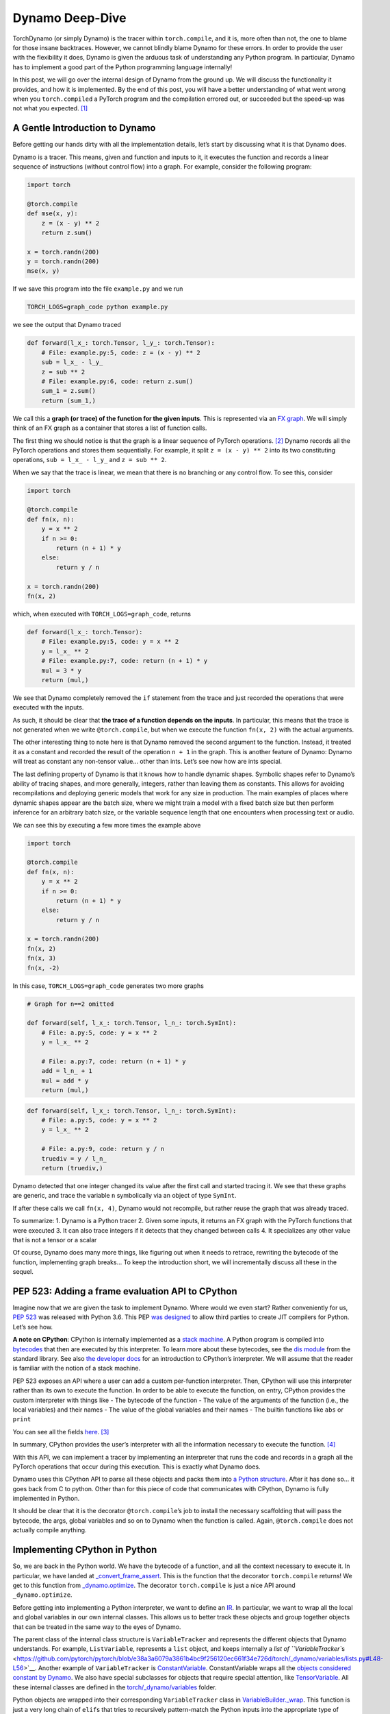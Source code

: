 .. _torch.compiler_dynamo_deepdive:

Dynamo Deep-Dive
================

TorchDynamo (or simply Dynamo) is the tracer within ``torch.compile``,
and it is, more often than not, the one to blame for those insane
backtraces. However, we cannot blindly blame Dynamo for these errors. In
order to provide the user with the flexibility it does, Dynamo is given
the arduous task of understanding any Python program. In particular,
Dynamo has to implement a good part of the Python programming language
internally!

In this post, we will go over the internal design of Dynamo from the
ground up. We will discuss the functionality it provides, and how it is
implemented. By the end of this post, you will have a better
understanding of what went wrong when you ``torch.compiled`` a PyTorch
program and the compilation errored out, or succeeded but the speed-up
was not what you expected. [1]_

A Gentle Introduction to Dynamo
-------------------------------

Before getting our hands dirty with all the implementation details,
let’s start by discussing what it is that Dynamo does.

Dynamo is a tracer. This means, given and function and inputs to it, it
executes the function and records a linear sequence of instructions
(without control flow) into a graph. For example, consider the following
program:

.. code:: python

   import torch

   @torch.compile
   def mse(x, y):
       z = (x - y) ** 2
       return z.sum()

   x = torch.randn(200)
   y = torch.randn(200)
   mse(x, y)

If we save this program into the file ``example.py`` and we run

.. code:: bash

   TORCH_LOGS=graph_code python example.py

we see the output that Dynamo traced

.. code:: python

   def forward(l_x_: torch.Tensor, l_y_: torch.Tensor):
       # File: example.py:5, code: z = (x - y) ** 2
       sub = l_x_ - l_y_
       z = sub ** 2
       # File: example.py:6, code: return z.sum()
       sum_1 = z.sum()
       return (sum_1,)

We call this a **graph (or trace) of the function for the given
inputs**. This is represented via an `FX
graph <https://pytorch.org/docs/stable/fx.html>`__. We will simply think
of an FX graph as a container that stores a list of function calls.

The first thing we should notice is that the graph is a linear sequence
of PyTorch operations. [2]_ Dynamo records all the PyTorch operations
and stores them sequentially. For example, it split ``z = (x - y) ** 2``
into its two constituting operations, ``sub = l_x_ - l_y_`` and
``z = sub ** 2``.

When we say that the trace is linear, we mean that there is no branching
or any control flow. To see this, consider

.. code:: python

   import torch

   @torch.compile
   def fn(x, n):
       y = x ** 2
       if n >= 0:
           return (n + 1) * y
       else:
           return y / n

   x = torch.randn(200)
   fn(x, 2)

which, when executed with ``TORCH_LOGS=graph_code``, returns

.. code:: python

   def forward(l_x_: torch.Tensor):
       # File: example.py:5, code: y = x ** 2
       y = l_x_ ** 2
       # File: example.py:7, code: return (n + 1) * y
       mul = 3 * y
       return (mul,)

We see that Dynamo completely removed the ``if`` statement from the
trace and just recorded the operations that were executed with the
inputs.

As such, it should be clear that **the trace of a function depends on
the inputs**. In particular, this means that the trace is not generated
when we write ``@torch.compile``, but when we execute the function
``fn(x, 2)`` with the actual arguments.

The other interesting thing to note here is that Dynamo removed the
second argument to the function. Instead, it treated it as a constant
and recorded the result of the operation ``n + 1`` in the graph. This is
another feature of Dynamo: Dynamo will treat as constant any non-tensor
value… other than ints. Let’s see now how are ints special.

The last defining property of Dynamo is that it knows how to handle
dynamic shapes. Symbolic shapes refer to Dynamo’s ability of tracing
shapes, and more generally, integers, rather than leaving them as
constants. This allows for avoiding recompilations and deploying generic
models that work for any size in production. The main examples of places
where dynamic shapes appear are the batch size, where we might train a
model with a fixed batch size but then perform inference for an
arbitrary batch size, or the variable sequence length that one
encounters when processing text or audio.

We can see this by executing a few more times the example above

.. code:: python

   import torch

   @torch.compile
   def fn(x, n):
       y = x ** 2
       if n >= 0:
           return (n + 1) * y
       else:
           return y / n

   x = torch.randn(200)
   fn(x, 2)
   fn(x, 3)
   fn(x, -2)

In this case, ``TORCH_LOGS=graph_code`` generates two more graphs

.. code:: python

   # Graph for n==2 omitted

   def forward(self, l_x_: torch.Tensor, l_n_: torch.SymInt):
       # File: a.py:5, code: y = x ** 2
       y = l_x_ ** 2

       # File: a.py:7, code: return (n + 1) * y
       add = l_n_ + 1
       mul = add * y
       return (mul,)

.. code:: python

   def forward(self, l_x_: torch.Tensor, l_n_: torch.SymInt):
       # File: a.py:5, code: y = x ** 2
       y = l_x_ ** 2

       # File: a.py:9, code: return y / n
       truediv = y / l_n_
       return (truediv,)

Dynamo detected that one integer changed its value after the first call
and started tracing it. We see that these graphs are generic, and trace
the variable ``n`` symbolically via an object of type ``SymInt``.

If after these calls we call ``fn(x, 4)``, Dynamo would not recompile,
but rather reuse the graph that was already traced.

To summarize: 1. Dynamo is a Python tracer 2. Given some inputs, it
returns an FX graph with the PyTorch functions that were executed 3. It
can also trace integers if it detects that they changed between calls 4.
It specializes any other value that is not a tensor or a scalar

Of course, Dynamo does many more things, like figuring out when it needs
to retrace, rewriting the bytecode of the function, implementing graph
breaks… To keep the introduction short, we will incrementally discuss
all these in the sequel.

PEP 523: Adding a frame evaluation API to CPython
-------------------------------------------------

Imagine now that we are given the task to implement Dynamo. Where would
we even start? Rather conveniently for us, `PEP
523 <https://peps.python.org/pep-0523/>`__ was released with Python 3.6.
This PEP `was
designed <https://peps.python.org/pep-0523/#a-jit-for-cpython>`__ to
allow third parties to create JIT compilers for Python. Let’s see how.

**A note on CPython**: CPython is internally implemented as a `stack
machine <https://en.wikipedia.org/wiki/Stack_machine>`__. A Python
program is compiled into
`bytecodes <https://en.wikipedia.org/wiki/Bytecode>`__ that then are
executed by this interpreter. To learn more about these bytecodes, see
the `dis module <https://docs.python.org/3/library/dis.html>`__ from the
standard library. See also `the developer
docs <https://devguide.python.org/internals/interpreter/>`__ for an
introduction to CPython’s interpreter. We will assume that the reader is
familiar with the notion of a stack machine.

PEP 523 exposes an API where a user can add a custom per-function
interpreter. Then, CPython will use this interpreter rather than its own
to execute the function. In order to be able to execute the function, on
entry, CPython provides the custom interpreter with things like - The
bytecode of the function - The value of the arguments of the function
(i.e., the local variables) and their names - The value of the global
variables and their names - The builtin functions like ``abs`` or
``print``

You can see all the fields
`here <https://github.com/pytorch/pytorch/blob/e891a3bba9f05697d72776f6e89347231a141f03/torch/csrc/dynamo/eval_frame.c#L50-L59>`__. [3]_

In summary, CPython provides the user’s interpreter with all the
information necessary to execute the function. [4]_

With this API, we can implement a tracer by implementing an interpreter
that runs the code and records in a graph all the PyTorch operations
that occur during this execution. This is exactly what Dynamo does.

Dynamo uses this CPython API to parse all these objects and packs them
into `a Python
structure <https://github.com/pytorch/pytorch/blob/e891a3bba9f05697d72776f6e89347231a141f03/torch/csrc/dynamo/eval_frame.c#L93-L108>`__.
After it has done so… it goes back from C to python. Other than for this
piece of code that communicates with CPython, Dynamo is fully
implemented in Python.

It should be clear that it is the decorator ``@torch.compile``\ ’s job
to install the necessary scaffolding that will pass the bytecode, the
args, global variables and so on to Dynamo when the function is called.
Again, ``@torch.compile`` does not actually compile anything.

Implementing CPython in Python
------------------------------

So, we are back in the Python world. We have the bytecode of a function,
and all the context necessary to execute it. In particular, we have
landed at
`_convert_frame_assert <https://github.com/pytorch/pytorch/blob/b6df8414601e1e086e830ca9e919e7fdc8874e71/torch/_dynamo/convert_frame.py#L272-L274>`__.
This is the function that the decorator ``torch.compile`` returns! We
get to this function from
`_dynamo.optimize <https://github.com/pytorch/pytorch/blob/b6df8414601e1e086e830ca9e919e7fdc8874e71/torch/_dynamo/eval_frame.py#L715-L727>`__.
The decorator ``torch.compile`` is just a nice API around
``_dynamo.optimize``.

Before getting into implementing a Python interpreter, we want to define
an `IR <https://en.wikipedia.org/wiki/Intermediate_representation>`__.
In particular, we want to wrap all the local and global variables in our
own internal classes. This allows us to better track these objects and
group together objects that can be treated in the same way to the eyes
of Dynamo.

The parent class of the internal class structure is ``VariableTracker``
and represents the different objects that Dynamo understands. For
example, ``ListVariable``, represents a ``list`` object, and keeps
internally a `list of
``VariableTracker``\ s <https://github.com/pytorch/pytorch/blob/e38a3a6079a3861b4bc9f256120ec661f34e726d/torch/_dynamo/variables/lists.py#L48-L56>`__.
Another example of ``VariableTracker`` is
`ConstantVariable <https://github.com/pytorch/pytorch/blob/83c0763dda1f93c6cf552ba88260a0dc7a3ecb70/torch/_dynamo/variables/constant.py#L30>`__.
ConstantVariable wraps all the `objects considered constant by
Dynamo <https://github.com/pytorch/pytorch/blob/83c0763dda1f93c6cf552ba88260a0dc7a3ecb70/torch/_dynamo/variables/constant.py#L98-L107>`__.
We also have special subclasses for objects that require special
attention, like
`TensorVariable <https://github.com/pytorch/pytorch/blob/83c0763dda1f93c6cf552ba88260a0dc7a3ecb70/torch/_dynamo/variables/tensor.py#L68-L69>`__.
All these internal classes are defined in the
`torch/_dynamo/variables <https://github.com/pytorch/pytorch/tree/83c0763dda1f93c6cf552ba88260a0dc7a3ecb70/torch/_dynamo/variables>`__
folder.

Python objects are wrapped into their corresponding ``VariableTracker``
class in
`VariableBuilder._wrap <https://github.com/pytorch/pytorch/blob/83c0763dda1f93c6cf552ba88260a0dc7a3ecb70/torch/_dynamo/variables/builder.py#L365>`__.
This function is just a very long chain of ``elif``\ s that tries to
recursively pattern-match the Python inputs into the appropriate type of
``VariableTracker``.

**Debugging tip**. When we get unexpected results from dynamo, it is
sometimes caused by the builder. If the logic of the builder is wrong,
sometimes Dynamo may wrap a variable in the incorrect
``VariableTracker`` type, and this may cause issues later on. It is
rather useful to have a look at the ``VariableTracker`` types that
appear in the errors, and the ``VariableTracker`` method that throws the
exception when you encounter a Dynamo error. In particular, sometimes we
find that an object is tracked as a ``UserDefinedObjectVariable`` (this
is Dynamo’s catch-all class), when it should have been tracked as
something more specific. In these cases, the ``SourceBuilder.__call__``
logic is often to blame.

**Debugging tip**. When running a program with ``TORCH_LOGS=dynamo``,
one of the artifacts that are printed out is lines of the form

::

   TRACE LOAD_GLOBAL y [TorchInGraphFunctionVariable(<built-in method any>), TensorVariable()]

This is the bytecode for the original program and the state of the stack
at that point. This is very useful to find where an object was not
traced into the right ``VariableTracker``.

Ok, so we have an IR for our tracer, now we *just* need to reimplement
CPython’s stack machine. This is implemented by
`InstructorTranslatorBase <https://github.com/pytorch/pytorch/blob/69f112d5867f785a3a090a0c6d6644ae047033ac/torch/_dynamo/symbolic_convert.py#L576-L594>`__
in
`symbolic_convert.py <https://github.com/pytorch/pytorch/blob/69f112d5867f785a3a090a0c6d6644ae047033ac/torch/_dynamo/symbolic_convert.py>`__.

``InstructionTranslatorBase`` has about 200 methods, implementing almost
all of Python bytecodes. As an example, we can see the implementation of
``BUILD_LIST``

.. code:: python

   def BUILD_LIST(self, inst):
       items = self.popn(inst.argval)
       self.push(ListVariable(items, mutable_local=MutableLocal()))

This is the bytecode generated by constructions like ``l = [2, 3, 4]``.
In this case, since there are three elements, the generated bytecode is
``BUILD_LIST 3``. This means that we pop the top ``3`` elements of the
stack and push a new list object to the top of the stack formed by these
three elements.

Generating the Output Graph
---------------------------

With a way to symbolically execute Python code, we are set to extract
the PyTorch operations that happen during the symbolic execution of a
program given some inputs. This is implemented in Dynamo via the
`OutputGraph <https://github.com/pytorch/pytorch/blob/69f112d5867f785a3a090a0c6d6644ae047033ac/torch/_dynamo/output_graph.py#L221-L230>`__
object. The ``OutputGraph`` object is `bound to an
``InstructionTranslator``
object <https://github.com/pytorch/pytorch/blob/69f112d5867f785a3a090a0c6d6644ae047033ac/torch/_dynamo/symbolic_convert.py#L2060-L2071>`__
and it tracks all the data necessary to create the FX graph which will
be returned by Dynamo.

All the inputs and intermediary elements of the FX graph are
``fx.Node``\ s. In Dynamo, ``fx.Node``\ s are wrapped in
``fx.Proxy``\ s. ``fx.Proxy``\ s are used to build the FX graph.
In particular, they record every PyTorch operation performed on them
into the graph. You can can create a new operation to be added to
the graph by calling `create_proxy <https://github.com/pytorch/pytorch/blob/fb80f05ee2e1cba17892980701bfd5dbce58349f/torch/_dynamo/output_graph.py#L430-L431>`__.
Then, we can add it to the graph through the function
`wrap_fx_proxy <https://github.com/pytorch/pytorch/blob/fb80f05ee2e1cba17892980701bfd5dbce58349f/torch/_dynamo/variables/builder.py#L1311>`__.

A graph stores operations on tensors… and operations on symbolic
integers. We will discuss symbolic integers later on, but first we will
discuss how Dynamo addresses a rather important correctness issue.

.. _making-dynamo-sound-guards:

Making Dynamo Sound: Guards
---------------------------

At this point, we have a way to trace programs completely disregarding control flow.
And for that, we have reimplemented all of CPython… If this sounds like a bit of an
overkill, that is because it is.
`torch.jit.trace <https://pytorch.org/docs/stable/generated/torch.jit.trace.html>`__
already implements this without all this machinery, so what gives?

The issue with ``torch.jit.trace``, as it is warned in its docs, is that
it just works if the traced program is not data dependent. In other
words, it will just work if the program itself is linear. This means
writing our program without using if-elses, for-while loops, exceptions.
Even more, none of the libraries that we use can use any control flow!
All in all, not using control flow in a language as dynamic as Python
is, in fact, a huge constraint.

JAX solves this problem by always retracing and caching the graph after
retracing. Dynamo, on the other hand, uses guards to avoid retracing the
whole program every time.

A **guard** is an assumption (a boolean expression on an input) made in
order to specialize a frame for one set of example inputs. Reusing the
graph is only valid if these assumptions hold on the new inputs.

For example, any constant input to a function, like a string, installs a
guard stating that that input should be of type ``str`` and equal to the
string we passed. Running

.. code:: python

   import torch

   @torch.compile
   def fn(a, b):
       return a * len(b)

   fn(torch.arange(10), "Hello")

with ``TORCH_LOGS=guards`` prints (among other guards)

.. code:: python

   ___check_type_id(L['b'], 94334122025024)
   L['b'] == 'Hello'

This reads as “the local variable ``b`` should have a specific type
(``str`` in this case, represented by the constant `9433...`) and
its value should be ``'Hello'``”. If we then execute the function
again passing a different argument

.. code:: python

   import torch

   @torch.compile
   def fn(a, b):
       return a * len(b)

   fn(torch.arange(10), "Hello")
   fn(torch.arange(10), "Hi")

we can see the guard that failed by running ``TORCH_LOGS=recompiles``

.. code:: python

   Recompiling function fn in script.py:3
   triggered by the following guard failure(s):
        - L['b'] == 'Hello'

Guards are accumulated while `the inputs to the function are wrapped in
the
builder <https://github.com/pytorch/pytorch/blob/69f112d5867f785a3a090a0c6d6644ae047033ac/torch/_dynamo/variables/builder.py#L808-L810>`__
and `during the execution of the
program <https://github.com/pytorch/pytorch/blob/69f112d5867f785a3a090a0c6d6644ae047033ac/torch/_dynamo/variables/dicts.py#L763-L769>`__.
We will show many more examples of guards in the next section, but first
let us discuss sources.

A **source** tracks how to reconstruct a variable from the original
local or global variables present when entering the current frame. In
particular, it tracks the original local and global objects and any of
the objects they contain. In

.. code:: python

   def foo(x: Tensor, y: List[Tensor]):
       a = x * y[0]
       return a * x

``x`` and ``y`` have
`LocalSource <https://github.com/pytorch/pytorch/blob/40dc0580a69565b06ec5263efe5d87cecc8200f7/torch/_dynamo/source.py#L80-L92>`__
as their source, and ``y[0]`` has
`GetItemSource <https://github.com/pytorch/pytorch/blob/40dc0580a69565b06ec5263efe5d87cecc8200f7/torch/_dynamo/source.py#L302>`__,
which stores a ``LocalSource`` inside. On the other hand, ``a`` will not
have a source as it is an intermediate variable that only exists within
the fx graph.

All these are defined in
`torch/_dynamo/source.py <https://github.com/pytorch/pytorch/blob/main/torch/_dynamo/source.py>`__.
We can see the guard generated by ``GetItemSource`` in the following
example:

.. code:: python

   import torch

   @torch.compile
   def fn(x, l):
       return x * len(l[0])

   fn(torch.randn(8), ["Hi", "Hello"])

generates the following guards

.. code:: python

   ___check_type_id(L['l'], 94439025877664)
   len(L['l']) == 2
   ___check_type_id(L['l'][0], 94439025840192)
   L['l'][0] == 'Hi'
   ___check_type_id(L['l'][1], 94439025840192)
   L['l'][1] == 'Hello'

Here, we see the code generated by ``GetItemSource`` (``[0]`` and
``[1]``) wrapping a ``LocalSource`` (``L['l']``).

At this point, with sources and guards, we are able to implement a
caching system to avoid recompilation without having to retrace every
time. We will discuss a bit more in detail this caching system in the
sequel.

The attentive reader will have noticed that this does not explain yet
why we need to have such fine control over the Python interpreter as to
having to reimplement it. The examples of guards that we have shown
depend on the input objects, so we could still compute these before
executing the function. In other words, we could implement this guard
system on top of ``torch.jit.trace`` and get the same functionality with
much less effort… Enter symbolic shapes.

Symbolic Shapes
---------------

Another point we discussed in the introduction is that Dynamo knows how
to trace integers. In order to implement this, we use a symbolic class
`torch.SymInt <https://github.com/pytorch/pytorch/blob/fb80f05ee2e1cba17892980701bfd5dbce58349f/torch/__init__.py#L244-L249>`__\  [5]_
that acts like an ``int`` but it records all the operations performed on
it in the output FX graph. We already saw this class in the introduction
when introducing symbolic integer tracing.

Let us now discuss the three properties that define symbolic shape
tracing in Dynamo, and how to implement them.

Static by default
^^^^^^^^^^^^^^^^^

Dynamo assumes that every integer, let that be an input or the shape of
a tensor, is static by default. In other words, no integers will be
traced on the first execution of a function. Then, only if it detects
that an integer or a shape changed value during the execution, it will
trace it and generate a graph generic on that variable.

We already saw this behavior in the introduction using integers. Let us
now look at an example using shapes of tensors.

.. code:: python

   import torch

   @torch.compile
   def fn(a, b):
       return a.shape[0] * a * b

   fn(torch.randn(4, 3), torch.randn(4, 3))
   fn(torch.randn(8, 3), torch.randn(8, 3))

Running this program with ``TORCH_LOGS=graph_code`` we see that these
two calls are traced as

.. code:: python

   def forward(self, l_a_: torch.Tensor, l_b_: torch.Tensor):
       mul = 4 * l_a_
       mul_1 = mul * l_b_
       return (mul_1,)

   def forward(self, s0: torch.SymInt, l_a_: torch.Tensor, l_b_: torch.Tensor):
       size = l_a_.size()
       getitem = size[0]
       mul = getitem * l_a_
       mul_1 = mul * l_b_
       return (mul_1,)

In the first graph the shape is traced as a constant, but once it
changes, it traces it symbolically using a ``SymInt``\ s. In general, a
simpler way to see the shapes of the intermediary values is by running
the program with ``TORCH_LOGS=graph_sizes``

::

   TRACED GRAPH TENSOR SIZES
   ===== __compiled_fn_1 =====
   l_a_: (s0, 3)
   l_a_ (concrete): (8, 3)
   l_b_: (s0, 3)
   l_b_ (concrete): (8, 3)
   mul: (s0, 3)
   mul (concrete): (8, 3)
   mul_1: (s0, 3)
   mul_1 (concrete): (8, 3)

where we can see that the first dimension of the two tensor args is
dynamic, given that it is represented by the ``s0`` variable.

We can find how Dynamo implements this by running ``TORCH_LOGS=guards``

.. code:: python

   # Guards first call
   check_tensor(L['a'], torch.float32, device=None, requires_grad=False, size=[4, 3], stride=[3, 1])
   check_tensor(L['b'], torch.float32, device=None, requires_grad=False, size=[4, 3], stride=[3, 1])

   # Guards second call
   check_tensor(L['a'], torch.float32, device=None, requires_grad=False, size=[None, 3], stride=[3, 1])
   check_tensor(L['b'], torch.float32, device=None, requires_grad=False, size=[None, 3], stride=[3, 1])

   L['b'].size()[0] == L['a'].size()[0]
   2 <= L['a'].size()[0]

We see that on the first call, the guards check that the tensors have
some fixed sizes and strides. These guards fail in the second execution,
so it retraces. Since it was an ``int`` guard that failed, in this
second iteration it traces this ``int`` symbolically and it installs
more general guards on this more generic kernel.

**Compilation performance tip**. If you know that a dimension will vary
in size, you can mark it as dynamic by calling
`torch._dynamo.mark_dynamic <https://github.com/pytorch/pytorch/blob/66a76516bfc341b2b55bb2056d2faa9c2de46d69/torch/_dynamo/decorators.py#L176>`__
before calling ``torch.compile``. This will avoid the first compilation
with a static shape. There are other useful utility functions like
``maybe_mark_dynamic`` or ``mark_static``. You can also have all
integers and shapes traced by calling ``torch.compile(dynamic=True)``.
This is mostly useful for debugging purposes.

0, 1 are always specialized
^^^^^^^^^^^^^^^^^^^^^^^^^^^

Regardless of whether we mark a dimension as dynamic, or we have traced
an integer as dynamic, if we pass an input where that dimension is 0 or
1, Dynamo will trace it as non-dynamic and it will generate a specific
graph for it. This is the reason why in the example above we find guards
of the form ``2 <= L['a'].size()[0]``.

There are several reasons for this choice. There are two particularly
important - A tensor is empty if and only if any of its dimensions is
zero - A tensor can only be contiguous if one of the strides is one

Duck shaping
^^^^^^^^^^^^

Dynamo performs what we call “duck shaping”. If two dynamic integers
have the same value at trace time, we will assume that they are equal
and guard on it. Effectively, this means that rather than having two
symbols ``s0``, ``s1`` in the example above, we just unified them to
``s0`` and had the guard ``L['b'].size()[0] == L['a'].size()[0]``. This
enables performing fusions within the compiler while being able to
generate kernels that are generic enough.

Guards on symbolic ints
^^^^^^^^^^^^^^^^^^^^^^^

We now understand how symbolic shapes are implemented at a high level
and the properties they have. Now, why is that symbolic shapes forced us
through the tricky route of getting control of the CPython interpreter?
Consider the following example:

.. code:: python

   import torch

   @torch.compile(dynamic=True)
   def fn(a):
       if a.shape[0] * 2 < 16:
           return a
       else:
           return a + 1

   fn(torch.randn(8))

This code has a guard of the form ``2*L['a'].size()[0] >= 16``. This is
a non-trivial guard in terms of the inputs of the function, but it is
registered in the middle of the execution of the program. Even more so,
we cannot know this guard is needed until we see the ``if`` statement
conditional on a ``SymNodeVariable`` argument. Such conditions are
invisible to ``torch.jit.trace`` and require deep analysis of the python
code.

**Debugging tip** Running this code with ``TORCH_LOGS=dynamo`` tells us
where this guard was added

::

   eval 2*s0 >= 16 [guard added] at script.py:5 in fn (_dynamo/variables/tensor.py:812 in evaluate_expr)

Placing a breakpoint there and looking at the backtrace is rather useful
to understand where a guard came from.

Making Dynamo Complete: Graph Breaks
------------------------------------

With all the tools we have discussed, we have a tracer that can trace
PyTorch operations on tensors and integers and has a caching system that
knows when it can reuse a previously traced graph and when it needs to
retrace. All this executing arbitrary Python code!

There is just one small issue with this. The statement “executing
arbitrary Python code” is perhaps a bit too general. Dynamo implements a
good part of Python, but does it implement the more complex parts, like
coroutines or async? Does it implement the whole Python standard
library? NumPy also has a Python API. Does ``torch.compile`` also
understand NumPy? and Django? [6]_

Python’s ecosystem is massive, and a good part of it is written in other
more performant languages like C++ or Rust, and it just exposes Python
bindings. There is no hope in Dynamo tracing through Python objects that
are implemented in C++. What can a tracer do when it finds an operation
that it does not understand?

The usual way machine learning tracers handle this issue is by informing
the user that the operation they choked on and giving up tracing
altogether. This would pose a real usability issue in the case of
PyTorch, where its users are used to the flexibility it gives them. As a
real-world example the ``doctr_det_predictor`` model uses NumPy and the
``cv2`` library to `postprocess the model’s
result <https://github.com/mindee/doctr/blob/f2114758d529ed8d3d0030581638f0520b6b98d8/doctr/models/detection/core.py#L86>`__.

Here is another place where having access to CPython is interesting.
Rather than erroring out, Dynamo can let CPython run that problematic
code! To do this, Dynamo generates at trace time one graph with all the
operations before the problematic code, and one with all the operations
after. [7]_ Then, at runtime, it will delegate to CPython to execute the
first graph, then the problematic code, and then the second graph. This
process of stopping the tracing and generating multiple graphs is called
a **graph break**.

A small confession: I lied all throughout the introduction and the first
sections. Dynamo does not generate one graph, but **multiple graphs**!
For all practical purposes, starting retracing after a second graph can
be thought of as starting tracing a new function. The new graph after
the graph break will have its own guards, its new set of local
variables, and so on.

To discuss how to implement graph breaks, we need to first revisit how
Dynamo interacts with CPython. Using PEP 523, CPython allows a user to
use their own frame evaluation mechanism. What we had not discussed is
that CPython also exposes its own frame evaluation for others to use.
Dynamo leverages this to let the fast CPython interpreter run the
compiled code. For a function without graph breaks, the whole tracing /
execution process of a program that calls the function 2 times with the
same arguments looks like this:

1. In the first call to the function

   1. Dynamo traces the function into an FX graph

      1. The FX graph is compiled by the compiler (Inductor) into
         efficient low-level code… but that’s a story for another day

   2. It rewrites the bytecode of the function so that it simply calls
      the compiled function
   3. It gives CPython this new bytecode and asks it to run it
      [`here <https://github.com/pytorch/pytorch/blob/e891a3bba9f05697d72776f6e89347231a141f03/torch/csrc/dynamo/eval_frame.c#L1006>`__]

2. In the second call to the function

   1. It checks the guards from the first call against the new arguments
      [`here <https://github.com/pytorch/pytorch/blob/e891a3bba9f05697d72776f6e89347231a141f03/torch/csrc/dynamo/eval_frame.c#L658>`__].
      Since they are the same arguments as before, they pass
   2. It asks CPython to run the bytecode associated to those guards
      [`here <https://github.com/pytorch/pytorch/blob/e891a3bba9f05697d72776f6e89347231a141f03/torch/csrc/dynamo/eval_frame.c#L972-L975>`__]

This process on its own looks overly complicated. Why generate new
bytecode and ask CPython to run it rather than simply creating a C++
binding to the compiled function and executing it? Well, this pattern
allows us to implement graph breaks! The bytecode generated by a graph
break has the following structure:

1. Bytecode that executes the first graph
2. Bytecode that leaves the stack as it would be if CPython would have
   executed the first graph. It also replays any modifications to local
   or global variables that would be visible at this point
3. The bytecode that made Dynamo graph break
4. Bytecode that executes the second graph

Let us see this in a simple example

.. code:: python

   import torch

   @torch.compile
   def fn(a):
       b = a + 2
       print("Hi")
       return b + a

   fn(torch.randn(4))

Running this with ``TORCH_LOGS=bytecode`` shows us the initial bytecode
and the modified bytecode

.. code:: python

   MODIFIED BYTECODE fn script.py line 3
    0 LOAD_GLOBAL              1 (__compiled_fn_0)
    2 LOAD_FAST                0 (a)
    4 CALL_FUNCTION            1
    6 STORE_FAST               3 (graph_out_0)
    8 LOAD_GLOBAL              0 (print)
   10 LOAD_CONST               2 ('Hi')
   12 LOAD_FAST                3 (graph_out_0)
   14 LOAD_CONST               3 (0)
   16 BINARY_SUBSCR
   18 STORE_FAST               1 (b)

   20 CALL_FUNCTION            1
   22 LOAD_GLOBAL              2 (__resume_at_14_1)
   24 ROT_TWO
   26 LOAD_FAST                0 (a)
   28 LOAD_FAST                1 (b)
   30 CALL_FUNCTION            3
   32 RETURN_VALUE

   MODIFIED BYTECODE resume_in_fn script.py line 6
    0 LOAD_GLOBAL              1 (__compiled_fn_2)
    2 LOAD_FAST                2 (b)
    4 LOAD_FAST                1 (a)
    6 CALL_FUNCTION            2
    8 UNPACK_SEQUENCE          1
   10 RETURN_VALUE

We can see that the modified bytecode is split into two functions,
``fn``, the original function, and a function called ``resume_in_fn``.
This second function is a function created by Dynamo to implement the
execution of the program starting at the graph break. This is often
called a `continuation
function <https://en.wikipedia.org/wiki/Continuation>`__. This
continuation function simply calls the second compiled function with the
right arguments. The code for the initial function is rewritten
implementing the strategy that we described before

-  L0-4. Call the compiled function (``a + 2``).
-  L6. Store its result in a local variable called ``graph_out_0``.
   ``graph_out_0`` is a tuple
-  L8-18. Leave the stack as it would be at the point of the graph break
-  L20. Execute the code that caused the graph break
-  L22-32. Call the compiled continuation function (``a + b``)

The code generation of the stack in Dynamo is delegated to
``VariableTracker`` subclasses. Every ``VariableTracker`` object in
Dynamo has a `reconstruct <https://github.com/pytorch/pytorch/blob/e891a3bba9f05697d72776f6e89347231a141f03/torch/_dynamo/variables/lists.py#L307-L309>`__
method that generates the necessary bytecode to create the python object
it represents on the stack.

**Debugging tip**. Graph breaks hamper performance, and as such, it is
best to avoid them. Running a program with ``TORCH_LOGS=graph_breaks``
is a great way to find how many graph breaks did our program hit. The
information it returns is in terms of ``VariableTracker`` objects, so
the debugging tips above are sometimes also helpful to figure out what
caused that graph break.

Conclusion
----------

Dynamo is a complex piece of software. Once you sign up to implement a
CPython interpreter you know you are in for a ride. That being said, we
hope that this post helps demystify it a bit.

Dynamo is (mostly) implemented in Python. We left plenty of links to the
pieces of the code that we discussed. We hope that reading those pieces
of code and grepping for the places that call them, or putting
breakpoints on them and looking at the call stack helps understanding
the rest of the code base.

Of course, the best way to learn how a piece of software works is by
extending it. In this case, the best way is to have a look at the `open
dynamo issues on
github <https://github.com/pytorch/pytorch/issues?q=is%3Aissue+is%3Aopen+label%3A%22module%3A+dynamo%22+>`__.
Many of them require very minor changes in the code, once you find where
you need to make those changes.

.. [1]
   In the same way that Dynamo takes its name from
   [Dynamorio].(https://dynamorio.org/), this blog post’s name is a
   small nod to `You Could Have Invented Spectral
   Sequences <https://www.ams.org/notices/200601/fea-chow.pdf>`__.

.. [2]
   In the literature, this is called a Directed Acyclical Graph (DAG).

.. [3]
   All this binding code lives in ``torch/csrc/dynamo/eval_frame.c``.

.. [4]
   In CPython lingo, the set of all these objects are called `a
   frame <https://github.com/python/cpython/blob/f26bfe4b25f7e5a4f68fcac26207b7175abad208/Include/internal/pycore_frame.h#L57-L71>`__.

.. [5]
   There are also ``SymBool`` and ``SymFloat`` classes. The latter one
   is not used all that much at the time of this writing.

.. [6]
   Interestingly enough, it does understand NumPy code! Have a look at
   `this blogpost <https://pytorch.org/blog/compiling-numpy-code/>`__
   and `the
   docs <https://pytorch.org/docs/stable/torch.compiler_faq.html#does-numpy-work-with-torch-compile>`__.
   Now, this is just possible because we reimplemented NumPy using
   PyTorch. Good luck implementing Django in PyTorch though…

.. [7]
   Assuming there is just one piece of problematic code. If there are
   more, Dynamo can split the code into as many graphs as it needs.
